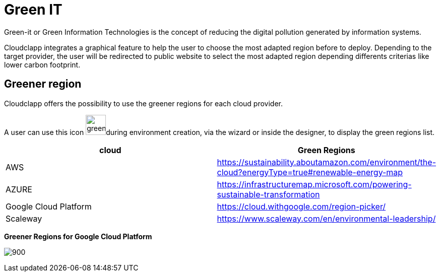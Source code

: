 = Green IT
ifndef::imagesdir[:imagesdir: images]

Green-it or Green Information Technologies is the concept of reducing the digital pollution generated by information systems.

Cloudclapp integrates a graphical feature to help the user to choose the most adapted region before to deploy. Depending to the target provider, the user will be redirected to public website to select the most adapted region depending differents criterias like lower carbon footprint.

== Greener region

Cloudclapp offers the possibility to use the greener regions for each cloud provider.

A user can use this icon image:green/green-it.png[green,40]during environment creation, via the wizard or inside the designer, to display the green regions list.

[cols="1,1"]
|===
|cloud|Green Regions

|AWS
|https://sustainability.aboutamazon.com/environment/the-cloud?energyType=true#renewable-energy-map

|AZURE
|https://infrastructuremap.microsoft.com/powering-sustainable-transformation

|Google Cloud Platform
|https://cloud.withgoogle.com/region-picker/

|Scaleway
|https://www.scaleway.com/en/environmental-leadership/

|===

*Greener Regions for Google Cloud Platform*

image:green/gcpGreenRegion.png[900]


